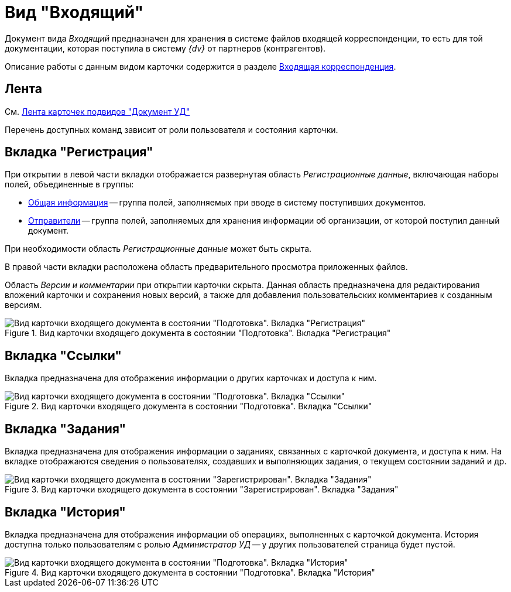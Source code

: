 = Вид "Входящий"

Документ вида _Входящий_ предназначен для хранения в системе файлов входящей корреспонденции, то есть для той документации, которая поступила в систему _{dv}_ от партнеров (контрагентов).

Описание работы с данным видом карточки содержится в разделе xref:documents/incoming/work-with.adoc[Входящая корреспонденция].

[#ribbon]
== Лента

См. xref:cards/doc/ribbon.adoc[Лента карточек подвидов "Документ УД"]

Перечень доступных команд зависит от роли пользователя и состояния карточки.

[#register-tab]
== Вкладка "Регистрация"

При открытии в левой части вкладки отображается развернутая область _Регистрационные данные_, включающая наборы полей, объединенные в группы:

* xref:documents/incoming/create.adoc#general[Общая информация] -- группа полей, заполняемых при вводе в систему поступивших документов.
* xref:documents/incoming/create.adoc#senders[Отправители] -- группа полей, заполняемых для хранения информации об организации, от которой поступил данный документ.

При необходимости область _Регистрационные данные_ может быть скрыта.

В правой части вкладки расположена область предварительного просмотра приложенных файлов.

Область _Версии и комментарии_ при открытии карточки скрыта. Данная область предназначена для редактирования вложений карточки и сохранения новых версий, а также для добавления пользовательских комментариев к созданным версиям.

.Вид карточки входящего документа в состоянии "Подготовка". Вкладка "Регистрация"
image::register-in.png[Вид карточки входящего документа в состоянии "Подготовка". Вкладка "Регистрация"]

[#links-tab]
== Вкладка "Ссылки"

Вкладка предназначена для отображения информации о других карточках и доступа к ним.

.Вид карточки входящего документа в состоянии "Подготовка". Вкладка "Ссылки"
image::links-in.png[Вид карточки входящего документа в состоянии "Подготовка". Вкладка "Ссылки"]

[#tasks-tab]
== Вкладка "Задания"

Вкладка предназначена для отображения информации о заданиях, связанных с карточкой документа, и доступа к ним. На вкладке отображаются сведения о пользователях, создавших и выполняющих задания, о текущем состоянии заданий и др.

.Вид карточки входящего документа в состоянии "Зарегистрирован". Вкладка "Задания"
image::tasks-in.png[Вид карточки входящего документа в состоянии "Зарегистрирован". Вкладка "Задания"]

[#history-tab]
== Вкладка "История"

Вкладка предназначена для отображения информации об операциях, выполненных с карточкой документа. История доступна только пользователям с ролью _Администратор УД_ -- у других пользователей страница будет пустой.

.Вид карточки входящего документа в состоянии "Подготовка". Вкладка "История"
image::history-in.png[Вид карточки входящего документа в состоянии "Подготовка". Вкладка "История"]
